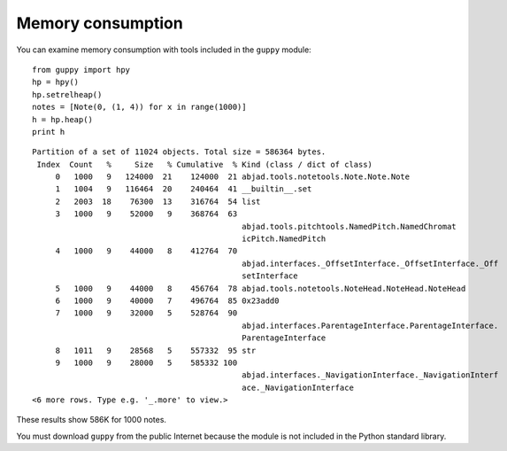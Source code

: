Memory consumption
==================

You can examine memory consumption with tools included in the ``guppy`` module::

    from guppy import hpy
    hp = hpy()
    hp.setrelheap()
    notes = [Note(0, (1, 4)) for x in range(1000)]
    h = hp.heap()
    print h

::

    Partition of a set of 11024 objects. Total size = 586364 bytes.
     Index  Count   %     Size   % Cumulative  % Kind (class / dict of class)
         0   1000   9   124000  21    124000  21 abjad.tools.notetools.Note.Note.Note
         1   1004   9   116464  20    240464  41 __builtin__.set
         2   2003  18    76300  13    316764  54 list
         3   1000   9    52000   9    368764  63
                                                 abjad.tools.pitchtools.NamedPitch.NamedChromat
                                                 icPitch.NamedPitch
         4   1000   9    44000   8    412764  70
                                                 abjad.interfaces._OffsetInterface._OffsetInterface._Off
                                                 setInterface
         5   1000   9    44000   8    456764  78 abjad.tools.notetools.NoteHead.NoteHead.NoteHead
         6   1000   9    40000   7    496764  85 0x23add0
         7   1000   9    32000   5    528764  90
                                                 abjad.interfaces.ParentageInterface.ParentageInterface.
                                                 ParentageInterface
         8   1011   9    28568   5    557332  95 str
         9   1000   9    28000   5    585332 100
                                                 abjad.interfaces._NavigationInterface._NavigationInterf
                                                 ace._NavigationInterface
    <6 more rows. Type e.g. '_.more' to view.>


These results show 586K for 1000 notes.

You must download ``guppy`` from the public Internet because the module
is not included in the Python standard library.
